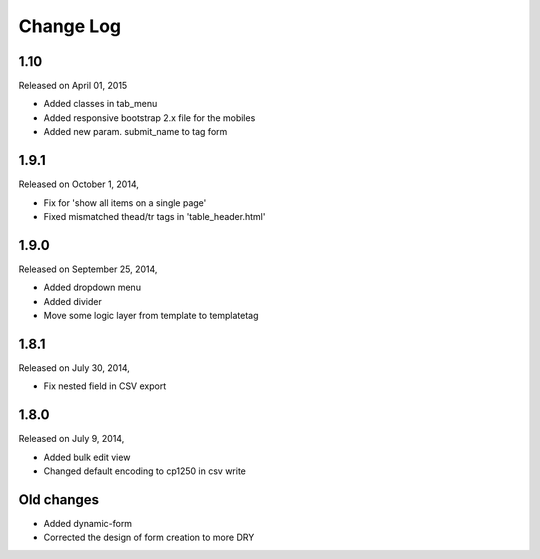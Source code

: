 Change Log
----------

1.10
~~~~
Released on April 01, 2015

* Added classes in tab_menu
* Added responsive bootstrap 2.x file for the mobiles
* Added new param. submit_name to tag form


1.9.1
~~~~~
Released on October 1, 2014,

* Fix for 'show all items on a single page'
* Fixed mismatched thead/tr tags in 'table_header.html'


1.9.0
~~~~~
Released on September 25, 2014,

* Added dropdown menu
* Added divider
* Move some logic layer from template to templatetag


1.8.1
~~~~~

Released on July 30, 2014,

* Fix nested field in CSV export


1.8.0
~~~~~

Released on July 9, 2014,

* Added bulk edit view
* Changed default encoding to cp1250 in csv write


Old changes
~~~~~~~~~~~

* Added dynamic-form

* Corrected the design of form creation to more DRY
